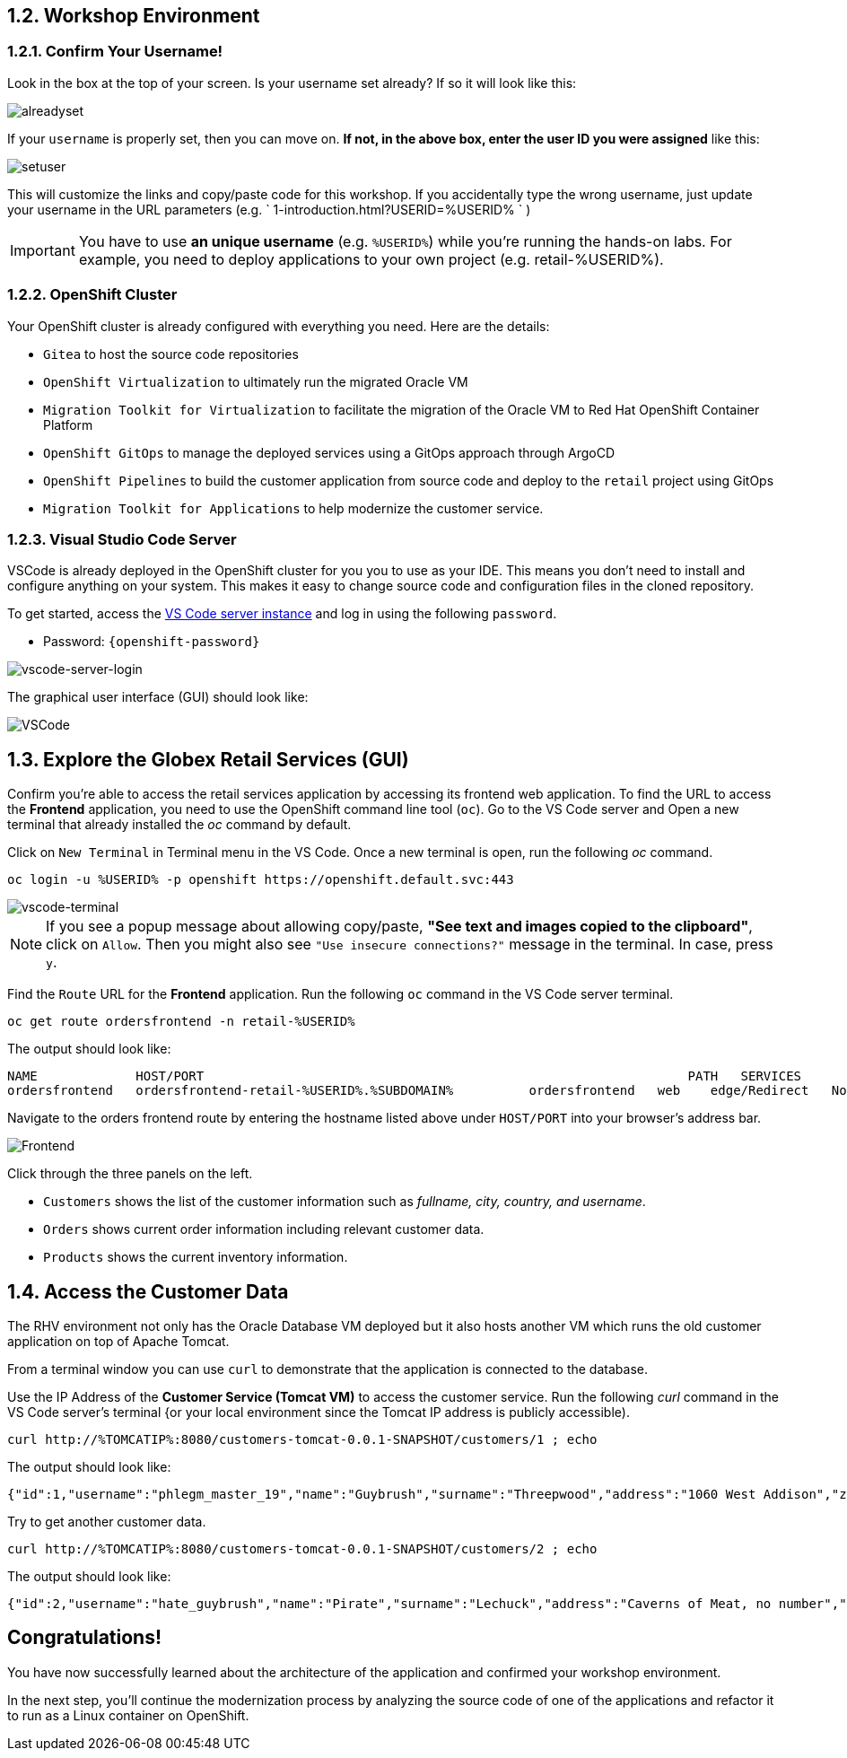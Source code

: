 == 1.2. Workshop Environment

=== 1.2.1. Confirm Your Username!

Look in the box at the top of your screen. Is your username set already? If so it will look like this:

image::alreadyset.png[alreadyset]

If your `username` is properly set, then you can move on. *If not, in the above box, enter the user ID you were assigned* like this:

image::setuser.png[setuser]

This will customize the links and copy/paste code for this workshop. If you accidentally type the wrong username, just update your username in the URL parameters (e.g. ` 1-introduction.html?USERID=%USERID% ` )

[IMPORTANT]
====
You have to use *an unique username* (e.g. `%USERID%`) while you're running the hands-on labs. For example, you need to deploy applications to your own project (e.g. retail-%USERID%).
====

=== 1.2.2. OpenShift Cluster

Your OpenShift cluster is already configured with everything you need. Here are the details:

* `Gitea` to host the source code repositories
* `OpenShift Virtualization` to ultimately run the migrated Oracle VM
* `Migration Toolkit for Virtualization` to facilitate the migration of the Oracle VM to Red Hat OpenShift Container Platform
* `OpenShift GitOps` to manage the deployed services using a GitOps approach through ArgoCD
* `OpenShift Pipelines` to build the customer application from source code and deploy to the `retail` project using GitOps
* `Migration Toolkit for Applications` to help modernize the customer service.

=== 1.2.3. Visual Studio Code Server

VSCode is already deployed in the OpenShift cluster for you you to use as your IDE. This means you don't need to install and configure anything on your system. This makes it easy to change source code and configuration files in the cloned repository.

To get started, access the link:https://codeserver-codeserver-%USERID%.%SUBDOMAIN%[VS Code server instance^] and log in using the following `password`.

* Password: `{openshift-password}`

image::vscode-server-login.png[vscode-server-login]

The graphical user interface (GUI) should look like:

image::vscode.png[VSCode]

== 1.3. Explore the Globex Retail Services (GUI)

Confirm you're able to access the retail services application by accessing its frontend web application. To find the URL to access the *Frontend* application, you need to use the OpenShift command line tool (`oc`). Go to the VS Code server and Open a new terminal that already installed the _oc_ command by default.

Click on `New Terminal` in Terminal menu in the VS Code. Once a new terminal is open, run the following _oc_ command.

[.console-input]
[source,bash]
----
oc login -u %USERID% -p openshift https://openshift.default.svc:443
----

image::vscode-terminal.png[vscode-terminal]

[NOTE]
====
If you see a popup message about allowing copy/paste, *"See text and images copied to the clipboard"*, click on `Allow`. Then you might also see `"Use insecure connections?"` message in the terminal. In case, press `y`.
====

Find the `Route` URL for the *Frontend* application. Run the following `oc` command in the VS Code server terminal.

[.console-input]
[source,bash,subs="+attributes,macros+"]
----
oc get route ordersfrontend -n retail-%USERID%
----

The output should look like:

[.console-output]
[source,bash,subs="+attributes,macros+"]
----
NAME             HOST/PORT                                                                PATH   SERVICES         PORT   TERMINATION     WILDCARD
ordersfrontend   ordersfrontend-retail-%USERID%.%SUBDOMAIN%          ordersfrontend   web    edge/Redirect   None
----

Navigate to the orders frontend route by entering the hostname listed above under `HOST/PORT` into your browser's address bar.

image::frontend.png[Frontend]

Click through the three panels on the left.

* `Customers` shows the list of the customer information such as _fullname, city, country, and username_.
* `Orders` shows current order information including relevant customer data.
* `Products` shows the current inventory information.

== 1.4. Access the Customer Data

The RHV environment not only has the Oracle Database VM deployed but it also hosts another VM which runs the old customer application on top of Apache Tomcat.

From a terminal window you can use `curl` to demonstrate that the application is connected to the database.

Use the IP Address of the *Customer Service (Tomcat VM)* to access the customer service. Run the following _curl_ command in the VS Code server's terminal {or your local environment since the Tomcat IP address is publicly accessible).

[.console-input]
[source,bash]
----
curl http://%TOMCATIP%:8080/customers-tomcat-0.0.1-SNAPSHOT/customers/1 ; echo
----

The output should look like:

[.console-output]
[source,json]
----
{"id":1,"username":"phlegm_master_19","name":"Guybrush","surname":"Threepwood","address":"1060 West Addison","zipCode":"ME-001","city":"Melee Town","country":"Melee Island"}
----

Try to get another customer data.

[.console-input]
[source,bash]
----
curl http://%TOMCATIP%:8080/customers-tomcat-0.0.1-SNAPSHOT/customers/2 ; echo
----

The output should look like:

[.console-output]
[source,json]
----
{"id":2,"username":"hate_guybrush","name":"Pirate","surname":"Lechuck","address":"Caverns of Meat, no number","zipCode":"MO-666","city":"Giant Monkey Head","country":"Monkey Island"}
----

== Congratulations!

You have now successfully learned about the architecture of the application and confirmed your workshop environment.

In the next step, you'll continue the modernization process by analyzing the source code of one of the applications and refactor it to run as a Linux container on OpenShift.
